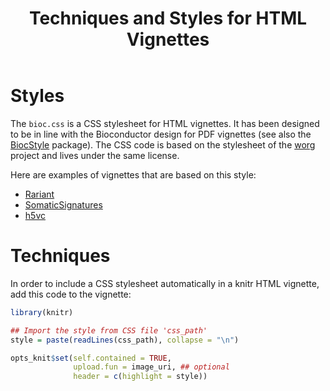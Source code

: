 #+TITLE: Techniques and Styles for HTML Vignettes


* Styles

The =bioc.css= is a CSS stylesheet for HTML vignettes.  It has been designed to
be in line with the Bioconductor design for PDF vignettes (see also the
[[http://bioconductor.org/packages/release/bioc/html/BiocStyle.html][BiocStyle]] package).  The CSS code is based on the stylesheet of the [[hhttp://orgmode.org/worg/][worg]] project
and lives under the same license.

Here are examples of vignettes that are based on this style:

- [[http://bioconductor.org/packages/devel/bioc/vignettes/Rariant/inst/doc/Rariant-vignette.html][Rariant]]
- [[http://bioconductor.org/packages/devel/bioc/vignettes/SomaticSignatures/inst/doc/SomaticSignatures-vignette.html][SomaticSignatures]]
- [[http://master.bioconductor.org/packages/devel/bioc/vignettes/h5vc/inst/doc/h5vc.tour.html][h5vc]]

  
* Techniques

In order to include a CSS stylesheet automatically in a knitr HTML vignette, add
this code to the vignette:

#+BEGIN_SRC R
  library(knitr)

  ## Import the style from CSS file 'css_path' 
  style = paste(readLines(css_path), collapse = "\n")

  opts_knit$set(self.contained = TRUE,
                upload.fun = image_uri, ## optional
                header = c(highlight = style))
#+END_SRC

